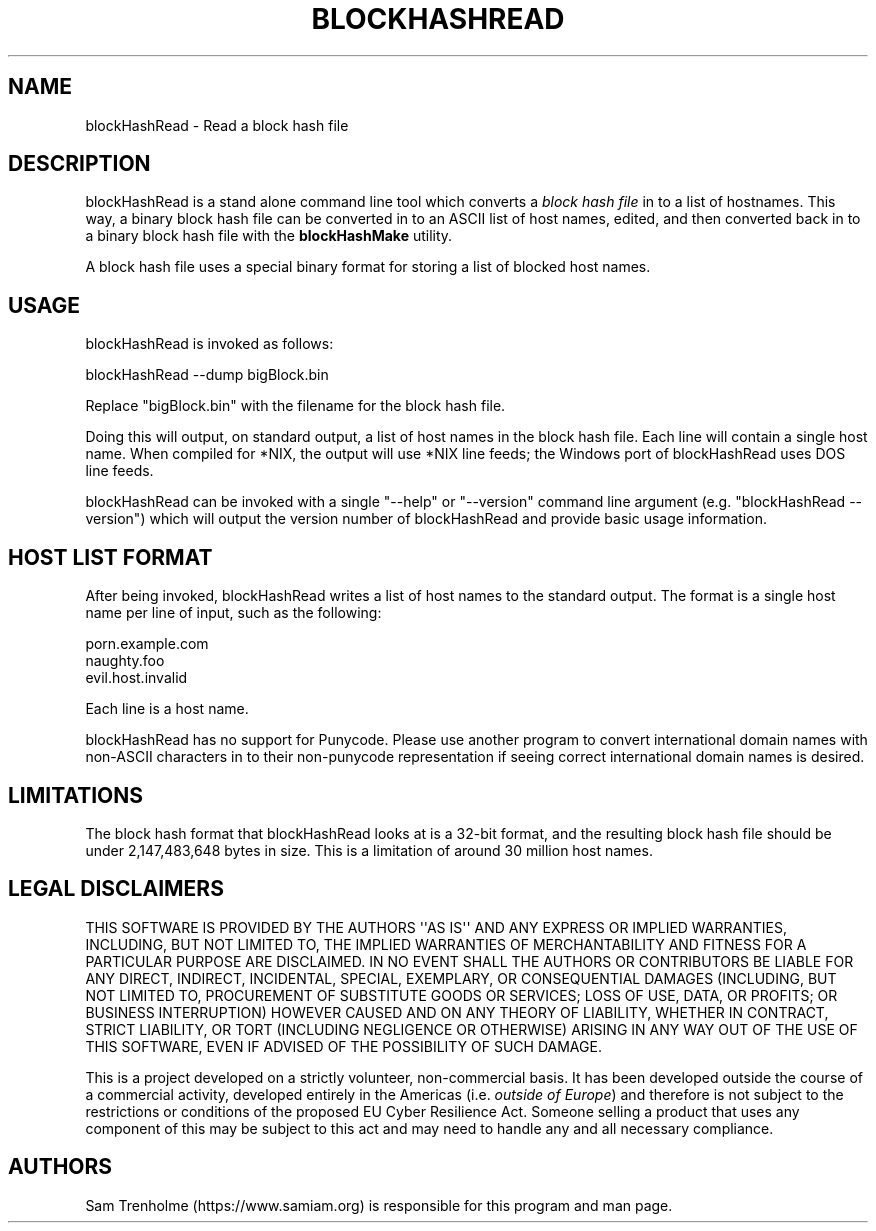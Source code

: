 .\" Do *not* edit this file; it was automatically generated by ej2man
.\" Look for a name.ej file with the same name as this filename
.\"
.\" Process this file with the following (replace filename.1)
.\" preconv < filename.1 | nroff -man -Tutf8
.\"
.\" Last updated 2022-12-18
.\"
.TH BLOCKHASHREAD 1 "Dec 2022" BLOCKHASHREAD "blockHashRead reference"
.\" We don't want hyphenation (it's too ugly)
.\" We also disable justification when using nroff
.\" Due to the way the -mandoc macro works, this needs to be placed
.\" after the .TH heading
.hy 0
.if n .na
.\"
.\" We need the following stuff so that we can have single quotes
.\" In both groff and other UNIX *roff processors
.if \n(.g .mso www.tmac
.ds aq \(aq
.if !\n(.g .if '\(aq'' .ds aq \'

  
.SH "NAME"
.PP
blockHashRead - Read a block hash file 
.SH "DESCRIPTION"
.PP
blockHashRead is a stand alone command line tool which converts a 
.I "block hash file"
in to a list of hostnames. This way, a binary block hash file can be 
converted in to an ASCII list of host names, edited, and then converted 
back in to a binary block hash file with the 
.B "blockHashMake"
utility. 
.PP
A block hash file uses a special binary format for storing a list of 
blocked host names. 
.SH "USAGE"
.PP
blockHashRead is invoked as follows:

.nf
blockHashRead --dump bigBlock.bin 
.fi

Replace "bigBlock.bin" with the filename for the block hash file. 
.PP
Doing this will output, on standard output, a list of host names in the 
block hash file. Each line will contain a single host name. When 
compiled for *NIX, the output will use *NIX line feeds; the Windows 
port of blockHashRead uses DOS line feeds. 
.PP
blockHashRead can be invoked with a single "--help" or "--version" 
command line argument (e.g. "blockHashRead --version") which will 
output the version number of blockHashRead and provide basic usage 
information. 
.SH "HOST LIST FORMAT"
.PP
After being invoked, blockHashRead writes a list of host names to the 
standard output. The format is a single host name per line of input, 
such as the following:

.nf
porn.example.com 
naughty.foo 
evil.host.invalid 
.fi

Each line is a host name. 
.PP
blockHashRead has no support for Punycode. Please use another program 
to convert international domain names with non-ASCII characters in to 
their non-punycode representation if seeing correct international 
domain names is desired. 
.SH "LIMITATIONS"
.PP
The block hash format that blockHashRead looks at is a 32-bit format, 
and the resulting block hash file should be under 2,147,483,648 bytes 
in size. This is a limitation of around 30 million host names. 
.SH "LEGAL DISCLAIMERS"
.PP
THIS SOFTWARE IS PROVIDED BY THE AUTHORS \(aq\(aqAS IS\(aq\(aq AND ANY 
EXPRESS OR IMPLIED WARRANTIES, INCLUDING, BUT NOT LIMITED TO, THE 
IMPLIED WARRANTIES OF MERCHANTABILITY AND FITNESS FOR A PARTICULAR 
PURPOSE ARE DISCLAIMED. IN NO EVENT SHALL THE AUTHORS OR CONTRIBUTORS 
BE LIABLE FOR ANY DIRECT, INDIRECT, INCIDENTAL, SPECIAL, EXEMPLARY, OR 
CONSEQUENTIAL DAMAGES (INCLUDING, BUT NOT LIMITED TO, PROCUREMENT OF 
SUBSTITUTE GOODS OR SERVICES; LOSS OF USE, DATA, OR PROFITS; OR 
BUSINESS INTERRUPTION) HOWEVER CAUSED AND ON ANY THEORY OF LIABILITY, 
WHETHER IN CONTRACT, STRICT LIABILITY, OR TORT (INCLUDING NEGLIGENCE OR 
OTHERWISE) ARISING IN ANY WAY OUT OF THE USE OF THIS SOFTWARE, EVEN IF 
ADVISED OF THE POSSIBILITY OF SUCH DAMAGE. 
.PP
This is a project developed on a strictly volunteer, non-commercial 
basis. It has been developed outside the course of a commercial 
activity, developed entirely in the Americas (i.e. 
.IR "outside of Europe" ")"
and therefore is not subject to the restrictions or conditions of the 
proposed EU Cyber Resilience Act. Someone selling a product that uses 
any component of this may be subject to this act and may need to handle 
any and all necessary compliance. 
.SH "AUTHORS"
.PP
Sam Trenholme (https://www.samiam.org) is responsible for this program 
and man page.  

